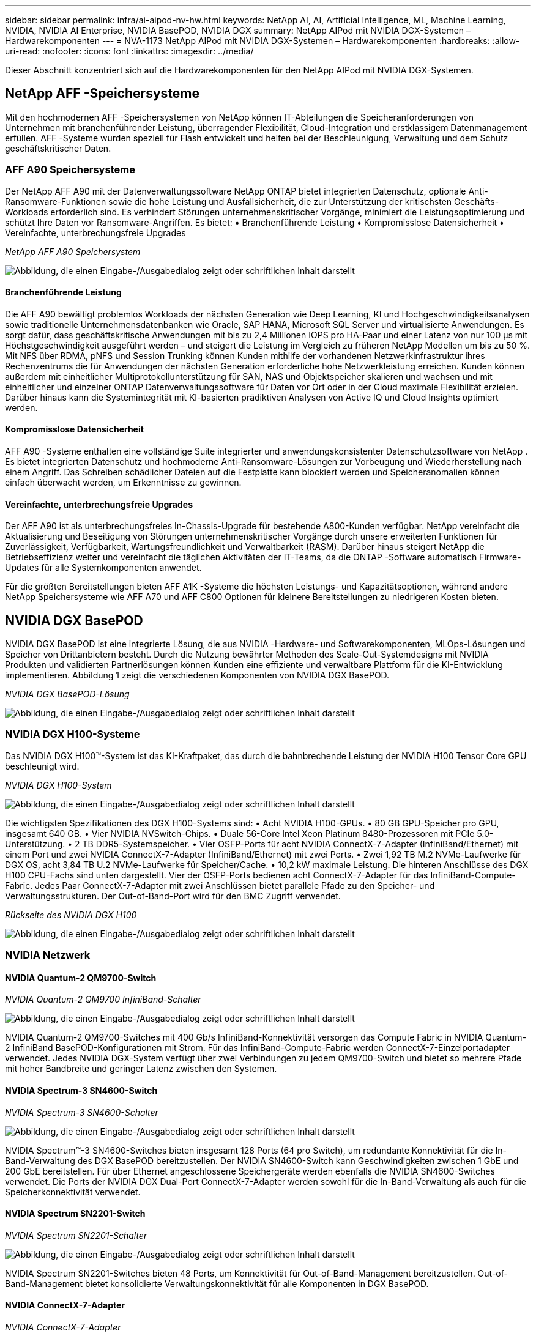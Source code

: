 ---
sidebar: sidebar 
permalink: infra/ai-aipod-nv-hw.html 
keywords: NetApp AI, AI, Artificial Intelligence, ML, Machine Learning, NVIDIA, NVIDIA AI Enterprise, NVIDIA BasePOD, NVIDIA DGX 
summary: NetApp AIPod mit NVIDIA DGX-Systemen – Hardwarekomponenten 
---
= NVA-1173 NetApp AIPod mit NVIDIA DGX-Systemen – Hardwarekomponenten
:hardbreaks:
:allow-uri-read: 
:nofooter: 
:icons: font
:linkattrs: 
:imagesdir: ../media/


[role="lead"]
Dieser Abschnitt konzentriert sich auf die Hardwarekomponenten für den NetApp AIPod mit NVIDIA DGX-Systemen.



== NetApp AFF -Speichersysteme

Mit den hochmodernen AFF -Speichersystemen von NetApp können IT-Abteilungen die Speicheranforderungen von Unternehmen mit branchenführender Leistung, überragender Flexibilität, Cloud-Integration und erstklassigem Datenmanagement erfüllen.  AFF -Systeme wurden speziell für Flash entwickelt und helfen bei der Beschleunigung, Verwaltung und dem Schutz geschäftskritischer Daten.



=== AFF A90 Speichersysteme

Der NetApp AFF A90 mit der Datenverwaltungssoftware NetApp ONTAP bietet integrierten Datenschutz, optionale Anti-Ransomware-Funktionen sowie die hohe Leistung und Ausfallsicherheit, die zur Unterstützung der kritischsten Geschäfts-Workloads erforderlich sind.  Es verhindert Störungen unternehmenskritischer Vorgänge, minimiert die Leistungsoptimierung und schützt Ihre Daten vor Ransomware-Angriffen.  Es bietet: • Branchenführende Leistung • Kompromisslose Datensicherheit • Vereinfachte, unterbrechungsfreie Upgrades

_NetApp AFF A90 Speichersystem_

image:aipod-nv-a90.png["Abbildung, die einen Eingabe-/Ausgabedialog zeigt oder schriftlichen Inhalt darstellt"]



==== Branchenführende Leistung

Die AFF A90 bewältigt problemlos Workloads der nächsten Generation wie Deep Learning, KI und Hochgeschwindigkeitsanalysen sowie traditionelle Unternehmensdatenbanken wie Oracle, SAP HANA, Microsoft SQL Server und virtualisierte Anwendungen.  Es sorgt dafür, dass geschäftskritische Anwendungen mit bis zu 2,4 Millionen IOPS pro HA-Paar und einer Latenz von nur 100 µs mit Höchstgeschwindigkeit ausgeführt werden – und steigert die Leistung im Vergleich zu früheren NetApp Modellen um bis zu 50 %.  Mit NFS über RDMA, pNFS und Session Trunking können Kunden mithilfe der vorhandenen Netzwerkinfrastruktur ihres Rechenzentrums die für Anwendungen der nächsten Generation erforderliche hohe Netzwerkleistung erreichen.  Kunden können außerdem mit einheitlicher Multiprotokollunterstützung für SAN, NAS und Objektspeicher skalieren und wachsen und mit einheitlicher und einzelner ONTAP Datenverwaltungssoftware für Daten vor Ort oder in der Cloud maximale Flexibilität erzielen.  Darüber hinaus kann die Systemintegrität mit KI-basierten prädiktiven Analysen von Active IQ und Cloud Insights optimiert werden.



==== Kompromisslose Datensicherheit

AFF A90 -Systeme enthalten eine vollständige Suite integrierter und anwendungskonsistenter Datenschutzsoftware von NetApp .  Es bietet integrierten Datenschutz und hochmoderne Anti-Ransomware-Lösungen zur Vorbeugung und Wiederherstellung nach einem Angriff.  Das Schreiben schädlicher Dateien auf die Festplatte kann blockiert werden und Speicheranomalien können einfach überwacht werden, um Erkenntnisse zu gewinnen.



==== Vereinfachte, unterbrechungsfreie Upgrades

Der AFF A90 ist als unterbrechungsfreies In-Chassis-Upgrade für bestehende A800-Kunden verfügbar.  NetApp vereinfacht die Aktualisierung und Beseitigung von Störungen unternehmenskritischer Vorgänge durch unsere erweiterten Funktionen für Zuverlässigkeit, Verfügbarkeit, Wartungsfreundlichkeit und Verwaltbarkeit (RASM).  Darüber hinaus steigert NetApp die Betriebseffizienz weiter und vereinfacht die täglichen Aktivitäten der IT-Teams, da die ONTAP -Software automatisch Firmware-Updates für alle Systemkomponenten anwendet.

Für die größten Bereitstellungen bieten AFF A1K -Systeme die höchsten Leistungs- und Kapazitätsoptionen, während andere NetApp Speichersysteme wie AFF A70 und AFF C800 Optionen für kleinere Bereitstellungen zu niedrigeren Kosten bieten.



== NVIDIA DGX BasePOD

NVIDIA DGX BasePOD ist eine integrierte Lösung, die aus NVIDIA -Hardware- und Softwarekomponenten, MLOps-Lösungen und Speicher von Drittanbietern besteht.  Durch die Nutzung bewährter Methoden des Scale-Out-Systemdesigns mit NVIDIA Produkten und validierten Partnerlösungen können Kunden eine effiziente und verwaltbare Plattform für die KI-Entwicklung implementieren.  Abbildung 1 zeigt die verschiedenen Komponenten von NVIDIA DGX BasePOD.

_NVIDIA DGX BasePOD-Lösung_

image:aipod-nv-basepod-layers.png["Abbildung, die einen Eingabe-/Ausgabedialog zeigt oder schriftlichen Inhalt darstellt"]



=== NVIDIA DGX H100-Systeme

Das NVIDIA DGX H100™-System ist das KI-Kraftpaket, das durch die bahnbrechende Leistung der NVIDIA H100 Tensor Core GPU beschleunigt wird.

_NVIDIA DGX H100-System_

image:aipod-nv-h100-3d.png["Abbildung, die einen Eingabe-/Ausgabedialog zeigt oder schriftlichen Inhalt darstellt"]

Die wichtigsten Spezifikationen des DGX H100-Systems sind: • Acht NVIDIA H100-GPUs.  • 80 GB GPU-Speicher pro GPU, insgesamt 640 GB.  • Vier NVIDIA NVSwitch-Chips.  • Duale 56-Core Intel Xeon Platinum 8480-Prozessoren mit PCIe 5.0-Unterstützung.  • 2 TB DDR5-Systemspeicher.  • Vier OSFP-Ports für acht NVIDIA ConnectX-7-Adapter (InfiniBand/Ethernet) mit einem Port und zwei NVIDIA ConnectX-7-Adapter (InfiniBand/Ethernet) mit zwei Ports.  • Zwei 1,92 TB M.2 NVMe-Laufwerke für DGX OS, acht 3,84 TB U.2 NVMe-Laufwerke für Speicher/Cache.  • 10,2 kW maximale Leistung.  Die hinteren Anschlüsse des DGX H100 CPU-Fachs sind unten dargestellt.  Vier der OSFP-Ports bedienen acht ConnectX-7-Adapter für das InfiniBand-Compute-Fabric.  Jedes Paar ConnectX-7-Adapter mit zwei Anschlüssen bietet parallele Pfade zu den Speicher- und Verwaltungsstrukturen.  Der Out-of-Band-Port wird für den BMC Zugriff verwendet.

_Rückseite des NVIDIA DGX H100_

image:aipod-nv-h100-rear.png["Abbildung, die einen Eingabe-/Ausgabedialog zeigt oder schriftlichen Inhalt darstellt"]



=== NVIDIA Netzwerk



==== NVIDIA Quantum-2 QM9700-Switch

_NVIDIA Quantum-2 QM9700 InfiniBand-Schalter_

image:aipod-nv-qm9700.png["Abbildung, die einen Eingabe-/Ausgabedialog zeigt oder schriftlichen Inhalt darstellt"]

NVIDIA Quantum-2 QM9700-Switches mit 400 Gb/s InfiniBand-Konnektivität versorgen das Compute Fabric in NVIDIA Quantum-2 InfiniBand BasePOD-Konfigurationen mit Strom.  Für das InfiniBand-Compute-Fabric werden ConnectX-7-Einzelportadapter verwendet.  Jedes NVIDIA DGX-System verfügt über zwei Verbindungen zu jedem QM9700-Switch und bietet so mehrere Pfade mit hoher Bandbreite und geringer Latenz zwischen den Systemen.



==== NVIDIA Spectrum-3 SN4600-Switch

_NVIDIA Spectrum-3 SN4600-Schalter_

image:aipod-nv-sn4600-hires-smallest.png["Abbildung, die einen Eingabe-/Ausgabedialog zeigt oder schriftlichen Inhalt darstellt"]

NVIDIA Spectrum™-3 SN4600-Switches bieten insgesamt 128 Ports (64 pro Switch), um redundante Konnektivität für die In-Band-Verwaltung des DGX BasePOD bereitzustellen.  Der NVIDIA SN4600-Switch kann Geschwindigkeiten zwischen 1 GbE und 200 GbE bereitstellen.  Für über Ethernet angeschlossene Speichergeräte werden ebenfalls die NVIDIA SN4600-Switches verwendet.  Die Ports der NVIDIA DGX Dual-Port ConnectX-7-Adapter werden sowohl für die In-Band-Verwaltung als auch für die Speicherkonnektivität verwendet.



==== NVIDIA Spectrum SN2201-Switch

_NVIDIA Spectrum SN2201-Schalter_

image:aipod-nv-sn2201.png["Abbildung, die einen Eingabe-/Ausgabedialog zeigt oder schriftlichen Inhalt darstellt"]

NVIDIA Spectrum SN2201-Switches bieten 48 Ports, um Konnektivität für Out-of-Band-Management bereitzustellen.  Out-of-Band-Management bietet konsolidierte Verwaltungskonnektivität für alle Komponenten in DGX BasePOD.



==== NVIDIA ConnectX-7-Adapter

_NVIDIA ConnectX-7-Adapter_

image:aipod-nv-cx7.png["Abbildung, die einen Eingabe-/Ausgabedialog zeigt oder schriftlichen Inhalt darstellt"]

Der NVIDIA ConnectX-7-Adapter kann einen Durchsatz von 25/50/100/200/400 G bereitstellen.  NVIDIA DGX-Systeme verwenden sowohl die ConnectX-7-Adapter mit einem als auch mit zwei Anschlüssen, um Flexibilität bei DGX BasePOD-Bereitstellungen mit 400 Gb/s InfiniBand und Ethernet zu bieten.
